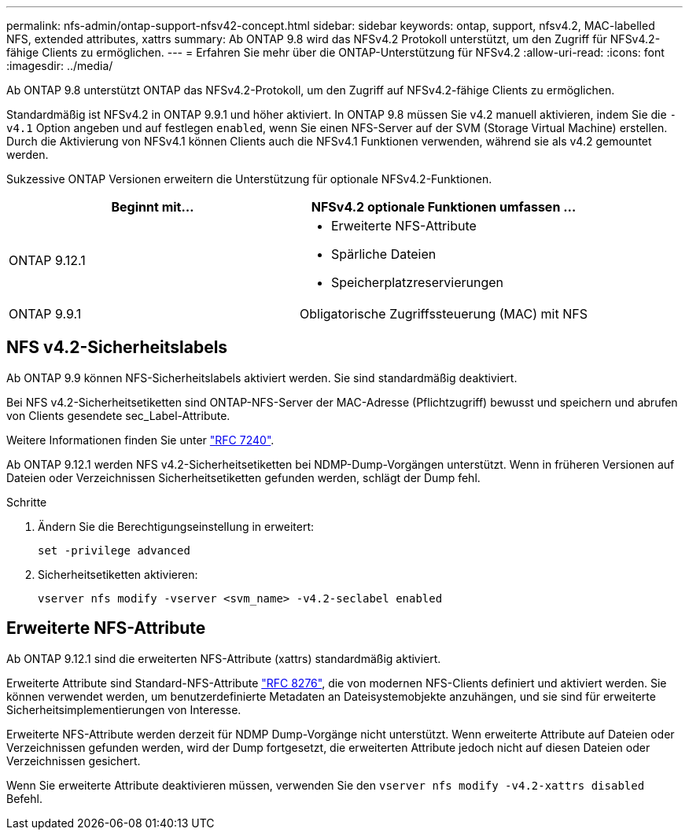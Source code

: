 ---
permalink: nfs-admin/ontap-support-nfsv42-concept.html 
sidebar: sidebar 
keywords: ontap, support, nfsv4.2, MAC-labelled NFS, extended attributes, xattrs 
summary: Ab ONTAP 9.8 wird das NFSv4.2 Protokoll unterstützt, um den Zugriff für NFSv4.2-fähige Clients zu ermöglichen. 
---
= Erfahren Sie mehr über die ONTAP-Unterstützung für NFSv4.2
:allow-uri-read: 
:icons: font
:imagesdir: ../media/


[role="lead"]
Ab ONTAP 9.8 unterstützt ONTAP das NFSv4.2-Protokoll, um den Zugriff auf NFSv4.2-fähige Clients zu ermöglichen.

Standardmäßig ist NFSv4.2 in ONTAP 9.9.1 und höher aktiviert. In ONTAP 9.8 müssen Sie v4.2 manuell aktivieren, indem Sie die `-v4.1` Option angeben und auf festlegen `enabled`, wenn Sie einen NFS-Server auf der SVM (Storage Virtual Machine) erstellen. Durch die Aktivierung von NFSv4.1 können Clients auch die NFSv4.1 Funktionen verwenden, während sie als v4.2 gemountet werden.

Sukzessive ONTAP Versionen erweitern die Unterstützung für optionale NFSv4.2-Funktionen.

[cols="2*"]
|===
| Beginnt mit... | NFSv4.2 optionale Funktionen umfassen ... 


| ONTAP 9.12.1  a| 
* Erweiterte NFS-Attribute
* Spärliche Dateien
* Speicherplatzreservierungen




| ONTAP 9.9.1 | Obligatorische Zugriffssteuerung (MAC) mit NFS 
|===


== NFS v4.2-Sicherheitslabels

Ab ONTAP 9.9 können NFS-Sicherheitslabels aktiviert werden. Sie sind standardmäßig deaktiviert.

Bei NFS v4.2-Sicherheitsetiketten sind ONTAP-NFS-Server der MAC-Adresse (Pflichtzugriff) bewusst und speichern und abrufen von Clients gesendete sec_Label-Attribute.

Weitere Informationen finden Sie unter link:https://tools.ietf.org/html/rfc7204["RFC 7240"^].

Ab ONTAP 9.12.1 werden NFS v4.2-Sicherheitsetiketten bei NDMP-Dump-Vorgängen unterstützt. Wenn in früheren Versionen auf Dateien oder Verzeichnissen Sicherheitsetiketten gefunden werden, schlägt der Dump fehl.

.Schritte
. Ändern Sie die Berechtigungseinstellung in erweitert:
+
[source, cli]
----
set -privilege advanced
----
. Sicherheitsetiketten aktivieren:
+
[source, cli]
----
vserver nfs modify -vserver <svm_name> -v4.2-seclabel enabled
----




== Erweiterte NFS-Attribute

Ab ONTAP 9.12.1 sind die erweiterten NFS-Attribute (xattrs) standardmäßig aktiviert.

Erweiterte Attribute sind Standard-NFS-Attribute https://tools.ietf.org/html/rfc8276["RFC 8276"^], die von modernen NFS-Clients definiert und aktiviert werden. Sie können verwendet werden, um benutzerdefinierte Metadaten an Dateisystemobjekte anzuhängen, und sie sind für erweiterte Sicherheitsimplementierungen von Interesse.

Erweiterte NFS-Attribute werden derzeit für NDMP Dump-Vorgänge nicht unterstützt. Wenn erweiterte Attribute auf Dateien oder Verzeichnissen gefunden werden, wird der Dump fortgesetzt, die erweiterten Attribute jedoch nicht auf diesen Dateien oder Verzeichnissen gesichert.

Wenn Sie erweiterte Attribute deaktivieren müssen, verwenden Sie den `vserver nfs modify -v4.2-xattrs disabled` Befehl.
